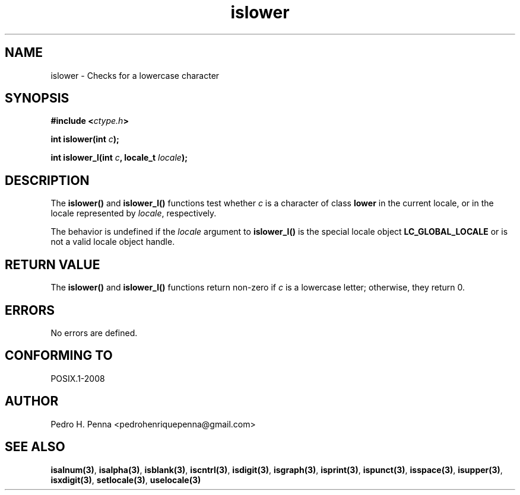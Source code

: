 .\" 
.\" Copyright(C) 2011-2015 Pedro H. Penna <pedrohenriquepenna@gmail.com>
.\" 
.\" This file is part of Nanvix.
.\" 
.\" Nanvix is free software: you can redistribute it and/or modify
.\" it under the terms of the GNU General Public License as published by
.\" the Free Software Foundation, either version 3 of the License, or
.\" (at your option) any later version.
.\" 
.\" Nanvix is distributed in the hope that it will be useful,
.\" but WITHOUT ANY WARRANTY; without even the implied warranty of
.\" MERCHANTABILITY or FITNESS FOR A PARTICULAR PURPOSE.  See the
.\" GNU General Public License for more details.
.\" 
.\" You should have received a copy of the GNU General Public License
.\" along with Nanvix.  If not, see <http://www.gnu.org/licenses/>.
.\"

.TH "islower" "3" "April 2015" "Nanvix" "The Nanvix Programmer's Manual"

.\ "============================================================================

.SH "NAME"

islower \- Checks for a lowercase character

.\ "============================================================================

.SH "SYNOPSIS"

.BI "#include <" "ctype.h" >

.BI "int islower(int " c ");"

.BI "int islower_l(int " c ", locale_t " locale ");"

.\ "============================================================================

.SH "DESCRIPTION"

The
.BR islower()
and
.BR islower_l()
functions test whether
.IR c
is a character of class
.BR lower
in the current locale, or in the locale represented by
.IR locale ,
respectively.

The behavior is undefined if the
.IR locale
argument to
.BR islower_l()
is the special locale object
.BR LC_GLOBAL_LOCALE
or is not a valid locale object handle.

.\ "============================================================================

.SH "RETURN VALUE"

The
.BR islower()
and
.BR islower_l() 
functions return non-zero if
.IR c
is a lowercase letter; otherwise, they return 0.

.\ "============================================================================

.SH "ERRORS"

No errors are defined.

.\ "============================================================================

.SH "CONFORMING TO"

POSIX.1-2008

.\ "============================================================================

.SH "AUTHOR"
Pedro H. Penna <pedrohenriquepenna@gmail.com>

.\ "============================================================================

.SH "SEE ALSO"

.BR isalnum(3) , 
.BR isalpha(3) ,
.BR isblank(3) ,
.BR iscntrl(3) ,
.BR isdigit(3) ,
.BR isgraph(3) ,
.BR isprint(3) ,
.BR ispunct(3) ,
.BR isspace(3) ,
.BR isupper(3) ,
.BR isxdigit(3) ,
.BR setlocale(3) ,
.BR uselocale(3)
